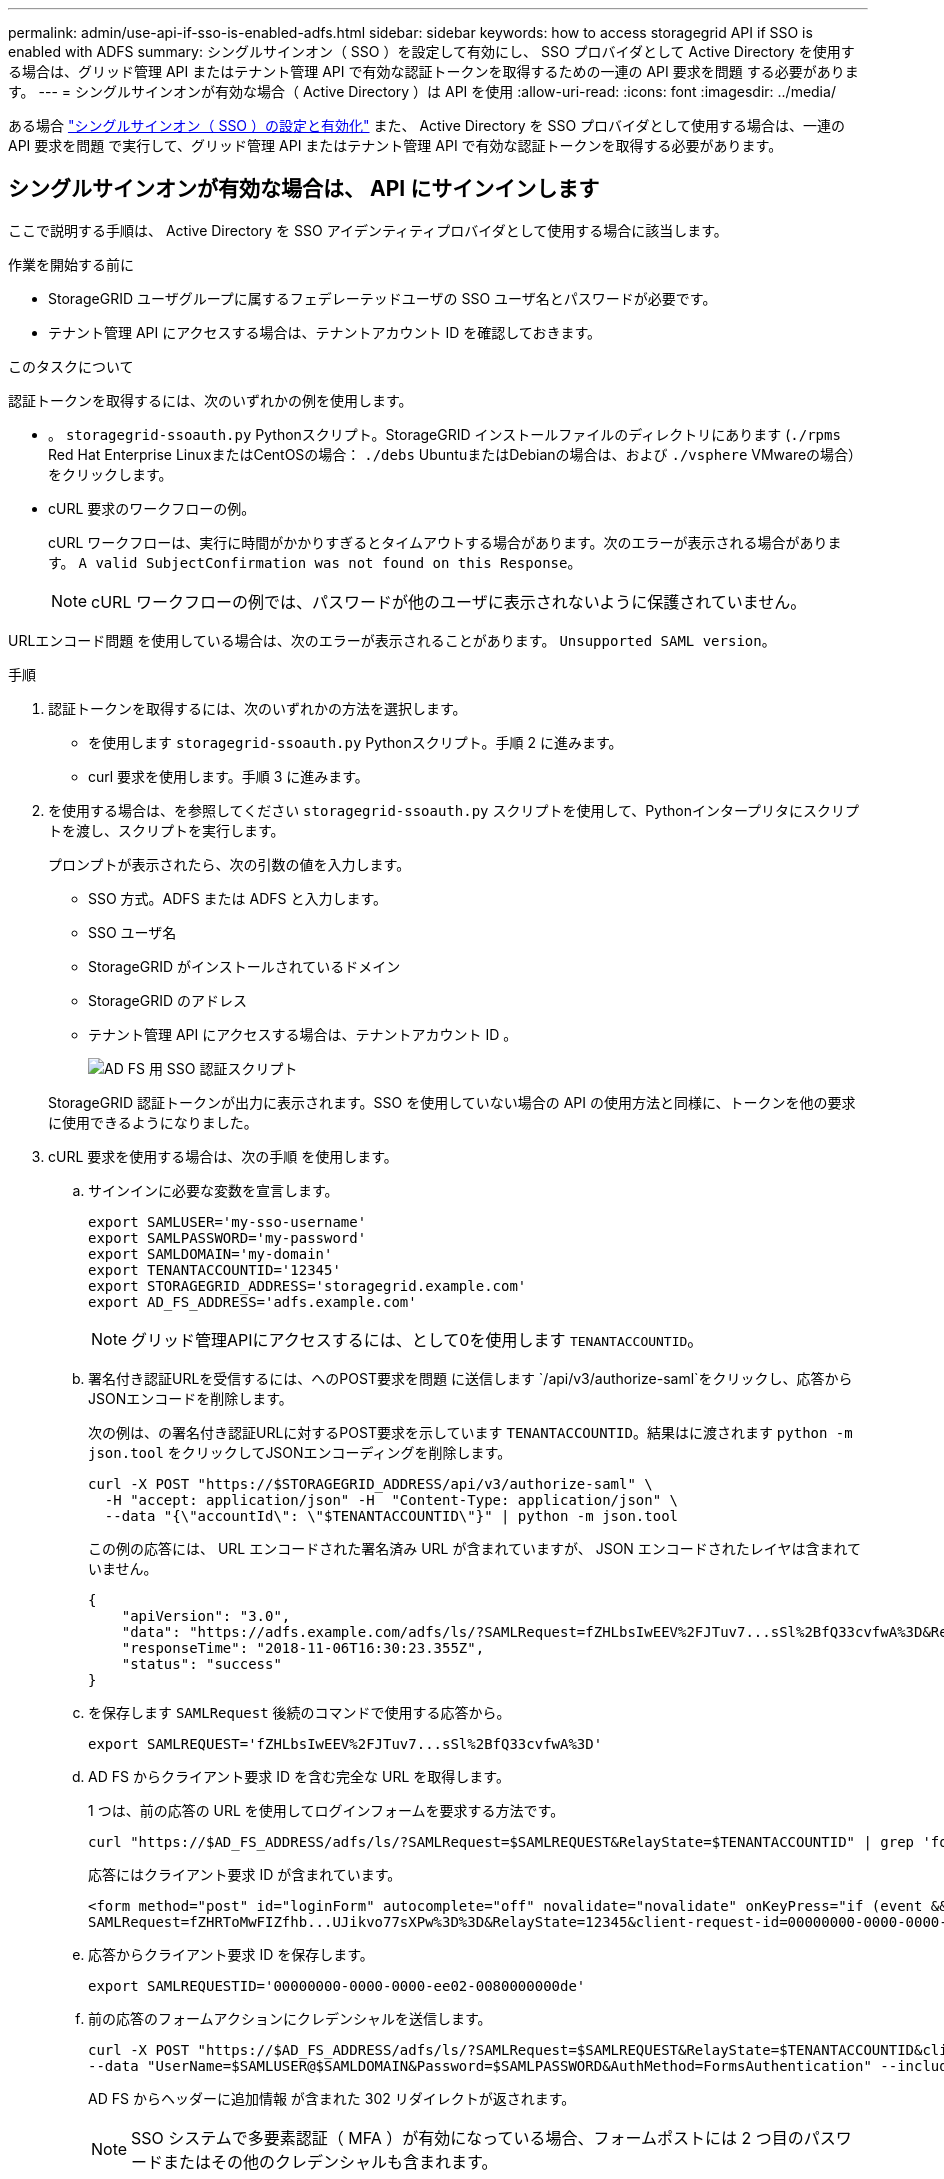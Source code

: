 ---
permalink: admin/use-api-if-sso-is-enabled-adfs.html 
sidebar: sidebar 
keywords: how to access storagegrid API if SSO is enabled with ADFS 
summary: シングルサインオン（ SSO ）を設定して有効にし、 SSO プロバイダとして Active Directory を使用する場合は、グリッド管理 API またはテナント管理 API で有効な認証トークンを取得するための一連の API 要求を問題 する必要があります。 
---
= シングルサインオンが有効な場合（ Active Directory ）は API を使用
:allow-uri-read: 
:icons: font
:imagesdir: ../media/


[role="lead"]
ある場合 link:../admin/configuring-sso.html["シングルサインオン（ SSO ）の設定と有効化"] また、 Active Directory を SSO プロバイダとして使用する場合は、一連の API 要求を問題 で実行して、グリッド管理 API またはテナント管理 API で有効な認証トークンを取得する必要があります。



== シングルサインオンが有効な場合は、 API にサインインします

ここで説明する手順は、 Active Directory を SSO アイデンティティプロバイダとして使用する場合に該当します。

.作業を開始する前に
* StorageGRID ユーザグループに属するフェデレーテッドユーザの SSO ユーザ名とパスワードが必要です。
* テナント管理 API にアクセスする場合は、テナントアカウント ID を確認しておきます。


.このタスクについて
認証トークンを取得するには、次のいずれかの例を使用します。

* 。 `storagegrid-ssoauth.py` Pythonスクリプト。StorageGRID インストールファイルのディレクトリにあります (`./rpms` Red Hat Enterprise LinuxまたはCentOSの場合： `./debs` UbuntuまたはDebianの場合は、および `./vsphere` VMwareの場合）をクリックします。
* cURL 要求のワークフローの例。
+
cURL ワークフローは、実行に時間がかかりすぎるとタイムアウトする場合があります。次のエラーが表示される場合があります。 `A valid SubjectConfirmation was not found on this Response`。

+

NOTE: cURL ワークフローの例では、パスワードが他のユーザに表示されないように保護されていません。



URLエンコード問題 を使用している場合は、次のエラーが表示されることがあります。 `Unsupported SAML version`。

.手順
. 認証トークンを取得するには、次のいずれかの方法を選択します。
+
** を使用します `storagegrid-ssoauth.py` Pythonスクリプト。手順 2 に進みます。
** curl 要求を使用します。手順 3 に進みます。


. を使用する場合は、を参照してください `storagegrid-ssoauth.py` スクリプトを使用して、Pythonインタープリタにスクリプトを渡し、スクリプトを実行します。
+
プロンプトが表示されたら、次の引数の値を入力します。

+
** SSO 方式。ADFS または ADFS と入力します。
** SSO ユーザ名
** StorageGRID がインストールされているドメイン
** StorageGRID のアドレス
** テナント管理 API にアクセスする場合は、テナントアカウント ID 。
+
image::../media/sso_auth_python_script_adfs.png[AD FS 用 SSO 認証スクリプト]

+
StorageGRID 認証トークンが出力に表示されます。SSO を使用していない場合の API の使用方法と同様に、トークンを他の要求に使用できるようになりました。



. cURL 要求を使用する場合は、次の手順 を使用します。
+
.. サインインに必要な変数を宣言します。
+
[source, bash]
----
export SAMLUSER='my-sso-username'
export SAMLPASSWORD='my-password'
export SAMLDOMAIN='my-domain'
export TENANTACCOUNTID='12345'
export STORAGEGRID_ADDRESS='storagegrid.example.com'
export AD_FS_ADDRESS='adfs.example.com'
----
+

NOTE: グリッド管理APIにアクセスするには、として0を使用します `TENANTACCOUNTID`。

.. 署名付き認証URLを受信するには、へのPOST要求を問題 に送信します `/api/v3/authorize-saml`をクリックし、応答からJSONエンコードを削除します。
+
次の例は、の署名付き認証URLに対するPOST要求を示しています `TENANTACCOUNTID`。結果はに渡されます `python -m json.tool` をクリックしてJSONエンコーディングを削除します。

+
[source, bash]
----
curl -X POST "https://$STORAGEGRID_ADDRESS/api/v3/authorize-saml" \
  -H "accept: application/json" -H  "Content-Type: application/json" \
  --data "{\"accountId\": \"$TENANTACCOUNTID\"}" | python -m json.tool
----
+
この例の応答には、 URL エンコードされた署名済み URL が含まれていますが、 JSON エンコードされたレイヤは含まれていません。

+
[listing]
----
{
    "apiVersion": "3.0",
    "data": "https://adfs.example.com/adfs/ls/?SAMLRequest=fZHLbsIwEEV%2FJTuv7...sSl%2BfQ33cvfwA%3D&RelayState=12345",
    "responseTime": "2018-11-06T16:30:23.355Z",
    "status": "success"
}
----
.. を保存します `SAMLRequest` 後続のコマンドで使用する応答から。
+
[source, bash]
----
export SAMLREQUEST='fZHLbsIwEEV%2FJTuv7...sSl%2BfQ33cvfwA%3D'
----
.. AD FS からクライアント要求 ID を含む完全な URL を取得します。
+
1 つは、前の応答の URL を使用してログインフォームを要求する方法です。

+
[source, bash]
----
curl "https://$AD_FS_ADDRESS/adfs/ls/?SAMLRequest=$SAMLREQUEST&RelayState=$TENANTACCOUNTID" | grep 'form method="post" id="loginForm"'
----
+
応答にはクライアント要求 ID が含まれています。

+
[listing]
----
<form method="post" id="loginForm" autocomplete="off" novalidate="novalidate" onKeyPress="if (event && event.keyCode == 13) Login.submitLoginRequest();" action="/adfs/ls/?
SAMLRequest=fZHRToMwFIZfhb...UJikvo77sXPw%3D%3D&RelayState=12345&client-request-id=00000000-0000-0000-ee02-0080000000de" >
----
.. 応答からクライアント要求 ID を保存します。
+
[source, bash]
----
export SAMLREQUESTID='00000000-0000-0000-ee02-0080000000de'
----
.. 前の応答のフォームアクションにクレデンシャルを送信します。
+
[source, bash]
----
curl -X POST "https://$AD_FS_ADDRESS/adfs/ls/?SAMLRequest=$SAMLREQUEST&RelayState=$TENANTACCOUNTID&client-request-id=$SAMLREQUESTID" \
--data "UserName=$SAMLUSER@$SAMLDOMAIN&Password=$SAMLPASSWORD&AuthMethod=FormsAuthentication" --include
----
+
AD FS からヘッダーに追加情報 が含まれた 302 リダイレクトが返されます。

+

NOTE: SSO システムで多要素認証（ MFA ）が有効になっている場合、フォームポストには 2 つ目のパスワードまたはその他のクレデンシャルも含まれます。

+
[listing]
----
HTTP/1.1 302 Found
Content-Length: 0
Content-Type: text/html; charset=utf-8
Location: https://adfs.example.com/adfs/ls/?SAMLRequest=fZHRToMwFIZfhb...UJikvo77sXPw%3D%3D&RelayState=12345&client-request-id=00000000-0000-0000-ee02-0080000000de
Set-Cookie: MSISAuth=AAEAADAvsHpXk6ApV...pmP0aEiNtJvWY=; path=/adfs; HttpOnly; Secure
Date: Tue, 06 Nov 2018 16:55:05 GMT
----
.. を保存します `MSISAuth` 応答からのCookie。
+
[source, bash]
----
export MSISAuth='AAEAADAvsHpXk6ApV...pmP0aEiNtJvWY='
----
.. 認証 POST からクッキーを使用して、指定した場所に GET 要求を送信します。
+
[source, bash]
----
curl "https://$AD_FS_ADDRESS/adfs/ls/?SAMLRequest=$SAMLREQUEST&RelayState=$TENANTACCOUNTID&client-request-id=$SAMLREQUESTID" \
--cookie "MSISAuth=$MSISAuth" --include
----
+
応答ヘッダーには、あとでログアウトに使用する AD FS セッション情報が含まれます。応答の本文には、非表示のフォームフィールドに SAMLResponse が含まれています。

+
[listing]
----
HTTP/1.1 200 OK
Cache-Control: no-cache,no-store
Pragma: no-cache
Content-Length: 5665
Content-Type: text/html; charset=utf-8
Expires: -1
Server: Microsoft-HTTPAPI/2.0
P3P: ADFS doesn't have P3P policy, please contact your site's admin for more details
Set-Cookie: SamlSession=a3dpbnRlcnMtUHJpbWFyeS1BZG1pbi0xNzgmRmFsc2Umcng4NnJDZmFKVXFxVWx3bkl1MnFuUSUzZCUzZCYmJiYmXzE3MjAyZTA5LThmMDgtNDRkZC04Yzg5LTQ3NDUxYzA3ZjkzYw==; path=/adfs; HttpOnly; Secure
Set-Cookie: MSISAuthenticated=MTEvNy8yMDE4IDQ6MzI6NTkgUE0=; path=/adfs; HttpOnly; Secure
Set-Cookie: MSISLoopDetectionCookie=MjAxOC0xMS0wNzoxNjozMjo1OVpcMQ==; path=/adfs; HttpOnly; Secure
Date: Wed, 07 Nov 2018 16:32:59 GMT

<form method="POST" name="hiddenform" action="https://storagegrid.example.com:443/api/saml-response">
  <input type="hidden" name="SAMLResponse" value="PHNhbWxwOlJlc3BvbnN...1scDpSZXNwb25zZT4=" /><input type="hidden" name="RelayState" value="12345" />
----
.. を保存します `SAMLResponse` 非表示フィールドから：
+
[source, bash]
----
export SAMLResponse='PHNhbWxwOlJlc3BvbnN...1scDpSZXNwb25zZT4='
----
.. を使用して保存します `SAMLResponse`をクリックして、StorageGRID を作成します``/api/saml-response`` StorageGRID 認証トークンの生成要求
+
の場合 `RelayState`をクリックします。グリッド管理APIにサインインする場合は、テナントアカウントIDを使用します。

+
[source, bash]
----
curl -X POST "https://$STORAGEGRID_ADDRESS:443/api/saml-response" \
  -H "accept: application/json" \
  --data-urlencode "SAMLResponse=$SAMLResponse" \
  --data-urlencode "RelayState=$TENANTACCOUNTID" \
  | python -m json.tool
----
+
応答には認証トークンが含まれています。

+
[listing]
----
{
    "apiVersion": "3.0",
    "data": "56eb07bf-21f6-40b7-af0b-5c6cacfb25e7",
    "responseTime": "2018-11-07T21:32:53.486Z",
    "status": "success"
}
----
.. 認証トークンを応答にという名前で保存します `MYTOKEN`。
+
[source, bash]
----
export MYTOKEN="56eb07bf-21f6-40b7-af0b-5c6cacfb25e7"
----
+
これで、を使用できます `MYTOKEN` その他の要求の場合は、SSOを使用していない場合のAPIの使用方法と同様です。







== シングルサインオンが有効な場合は、 API からサインアウトします

シングルサインオン（ SSO ）が有効になっている場合は、グリッド管理 API またはテナント管理 API からサインアウトするための一連の API 要求を問題 で処理する必要があります。ここで説明する手順は、 Active Directory を SSO アイデンティティプロバイダとして使用する場合に該当します

.このタスクについて
必要に応じて、組織のシングルログアウトページからログアウトすることで、StorageGRID APIからサインアウトできます。または、 StorageGRID からシングルログアウト（ SLO ）を実行することもできます。この場合、有効な StorageGRID ベアラトークンが必要です。

.手順
. 署名されたログアウト要求を生成するには、合格します `cookie "sso=true"` SLO APIで次の処理を実行します。
+
[source, bash]
----
curl -k -X DELETE "https://$STORAGEGRID_ADDRESS/api/v3/authorize" \
-H "accept: application/json" \
-H "Authorization: Bearer $MYTOKEN" \
--cookie "sso=true" \
| python -m json.tool
----
+
ログアウト URL が返されます。

+
[listing]
----
{
    "apiVersion": "3.0",
    "data": "https://adfs.example.com/adfs/ls/?SAMLRequest=fZDNboMwEIRfhZ...HcQ%3D%3D",
    "responseTime": "2018-11-20T22:20:30.839Z",
    "status": "success"
}
----
. ログアウト URL を保存します。
+
[source, bash]
----
export LOGOUT_REQUEST='https://adfs.example.com/adfs/ls/?SAMLRequest=fZDNboMwEIRfhZ...HcQ%3D%3D'
----
. 要求をログアウト URL に送信し、 SLO を実行して StorageGRID にリダイレクトします。
+
[source, bash]
----
curl --include "$LOGOUT_REQUEST"
----
+
302 応答が返されます。リダイレクト先は API のみのログアウトには適用されません。

+
[listing]
----
HTTP/1.1 302 Found
Location: https://$STORAGEGRID_ADDRESS:443/api/saml-logout?SAMLResponse=fVLLasMwEPwVo7ss%...%23rsa-sha256
Set-Cookie: MSISSignoutProtocol=U2FtbA==; expires=Tue, 20 Nov 2018 22:35:03 GMT; path=/adfs; HttpOnly; Secure
----
. StorageGRID Bearer トークンを削除します。
+
StorageGRID Bearer トークンを削除すると、 SSO を使用しない場合と同じように動作します。状況 `cookie "sso=true"` を指定しないと、SSOの状態に影響を及ぼすことなくユーザがStorageGRID からログアウトされます。

+
[source, bash]
----
curl -X DELETE "https://$STORAGEGRID_ADDRESS/api/v3/authorize" \
-H "accept: application/json" \
-H "Authorization: Bearer $MYTOKEN" \
--include
----
+
A `204 No Content` 応答として、ユーザがサインアウトしたことが示されます。

+
[listing]
----
HTTP/1.1 204 No Content
----

